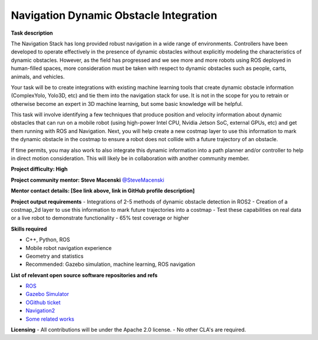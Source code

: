 
.. _dynamic:


Navigation Dynamic Obstacle Integration
=======================================

**Task description** 

The Navigation Stack has long provided robust navigation in a wide range of environments. Controllers have been developed to operate effectively in the presence of dynamic obstacles without explicitly modeling the characteristics of dynamic obstacles. However, as the field has progressed and we see more and more robots using ROS deployed in human-filled spaces, more consideration must be taken with respect to dynamic obstacles such as people, carts, animals, and vehicles.

Your task will be to create integrations with existing machine learning tools that create dynamic obstacle information (ComplexYolo, Yolo3D, etc) and tie them into the navigation stack for use. It is not in the scope for you to retrain or otherwise become an expert in 3D machine learning, but some basic knowledge will be helpful.

This task will involve identifying a few techniques that produce position and velocity information about dynamic obstacles that can run on a mobile robot (using high-power Intel CPU, Nvidia Jetson SoC, external GPUs, etc) and get them running with ROS and Navigation. Next, you will help create a new costmap layer to use this information to mark the dynamic obstacle in the costmap to ensure a robot does not collide with a future trajectory of an obstacle.

If time permits, you may also work to also integrate this dynamic information into a path planner and/or controller to help in direct motion consideration. This will likely be in collaboration with another community member.

**Project difficulty: High**

**Project community mentor: Steve Macenski** `@SteveMacenski <https://github.com/SteveMacenski>`_

**Mentor contact details: [See link above, link in GitHub profile description]**

**Project output requirements**
- Integrations of 2-5 methods of dynamic obstacle detection in ROS2
- Creation of a costmap_2d layer to use this information to mark future trajectories into a costmap
- Test these capabilities on real data or a live robot to demonstrate functionality
- 65% test coverage or higher

**Skills required**

- C++, Python, ROS
- Mobile robot navigation experience
- Geometry and statistics
- Recommended: Gazebo simulation, machine learning, ROS navigation

**List of relevant open source software repositories and refs** 

- `ROS <https://www.ros.org/>`_
- `Gazebo Simulator <http://gazebosim.org/>`_
- `OGithub ticket <https://github.com/ros-planning/navigation2/issues/1617>`_
- `Navigation2 <https://navigation.ros.org/>`_
- `Some related works <https://alyssapierson.files.wordpress.com/2018/05/pierson2018.pdf>`_

**Licensing**
- All contributions will be under the Apache 2.0 license.
- No other CLA's are required.
